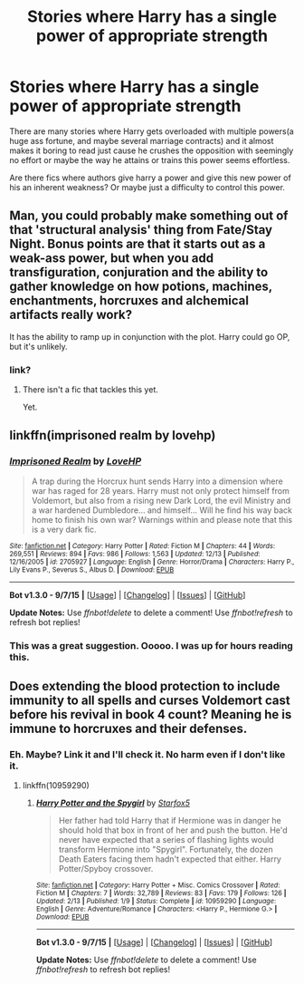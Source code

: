 #+TITLE: Stories where Harry has a single power of appropriate strength

* Stories where Harry has a single power of appropriate strength
:PROPERTIES:
:Author: scoops__
:Score: 6
:DateUnix: 1450816295.0
:DateShort: 2015-Dec-23
:FlairText: Request
:END:
There are many stories where Harry gets overloaded with multiple powers(a huge ass fortune, and maybe several marriage contracts) and it almost makes it boring to read just cause he crushes the opposition with seemingly no effort or maybe the way he attains or trains this power seems effortless.

Are there fics where authors give harry a power and give this new power of his an inherent weakness? Or maybe just a difficulty to control this power.


** Man, you could probably make something out of that 'structural analysis' thing from Fate/Stay Night. Bonus points are that it starts out as a weak-ass power, but when you add transfiguration, conjuration and the ability to gather knowledge on how potions, machines, enchantments, horcruxes and alchemical artifacts really work?

It has the ability to ramp up in conjunction with the plot. Harry could go OP, but it's unlikely.
:PROPERTIES:
:Author: darklooshkin
:Score: 3
:DateUnix: 1450832298.0
:DateShort: 2015-Dec-23
:END:

*** link?
:PROPERTIES:
:Author: scoops__
:Score: 2
:DateUnix: 1450837308.0
:DateShort: 2015-Dec-23
:END:

**** There isn't a fic that tackles this yet.

Yet.
:PROPERTIES:
:Author: darklooshkin
:Score: 2
:DateUnix: 1450837888.0
:DateShort: 2015-Dec-23
:END:


** linkffn(imprisoned realm by lovehp)
:PROPERTIES:
:Author: ello_arry
:Score: 1
:DateUnix: 1450845141.0
:DateShort: 2015-Dec-23
:END:

*** [[http://www.fanfiction.net/s/2705927/1/][*/Imprisoned Realm/*]] by [[https://www.fanfiction.net/u/245967/LoveHP][/LoveHP/]]

#+begin_quote
  A trap during the Horcrux hunt sends Harry into a dimension where war has raged for 28 years. Harry must not only protect himself from Voldemort, but also from a rising new Dark Lord, the evil Ministry and a war hardened Dumbledore... and himself... Will he find his way back home to finish his own war? Warnings within and please note that this is a very dark fic.
#+end_quote

^{/Site/: [[http://www.fanfiction.net/][fanfiction.net]] *|* /Category/: Harry Potter *|* /Rated/: Fiction M *|* /Chapters/: 44 *|* /Words/: 269,551 *|* /Reviews/: 894 *|* /Favs/: 986 *|* /Follows/: 1,563 *|* /Updated/: 12/13 *|* /Published/: 12/16/2005 *|* /id/: 2705927 *|* /Language/: English *|* /Genre/: Horror/Drama *|* /Characters/: Harry P., Lily Evans P., Severus S., Albus D. *|* /Download/: [[http://www.p0ody-files.com/ff_to_ebook/mobile/makeEpub.php?id=2705927][EPUB]]}

--------------

*Bot v1.3.0 - 9/7/15* *|* [[[https://github.com/tusing/reddit-ffn-bot/wiki/Usage][Usage]]] | [[[https://github.com/tusing/reddit-ffn-bot/wiki/Changelog][Changelog]]] | [[[https://github.com/tusing/reddit-ffn-bot/issues/][Issues]]] | [[[https://github.com/tusing/reddit-ffn-bot/][GitHub]]]

*Update Notes:* Use /ffnbot!delete/ to delete a comment! Use /ffnbot!refresh/ to refresh bot replies!
:PROPERTIES:
:Author: FanfictionBot
:Score: 1
:DateUnix: 1450845175.0
:DateShort: 2015-Dec-23
:END:


*** This was a great suggestion. Ooooo. I was up for hours reading this.
:PROPERTIES:
:Author: scoops__
:Score: 1
:DateUnix: 1450890879.0
:DateShort: 2015-Dec-23
:END:


** Does extending the blood protection to include immunity to all spells and curses Voldemort cast before his revival in book 4 count? Meaning he is immune to horcruxes and their defenses.
:PROPERTIES:
:Author: Starfox5
:Score: 1
:DateUnix: 1450817884.0
:DateShort: 2015-Dec-23
:END:

*** Eh. Maybe? Link it and I'll check it. No harm even if I don't like it.
:PROPERTIES:
:Author: scoops__
:Score: 2
:DateUnix: 1450818606.0
:DateShort: 2015-Dec-23
:END:

**** linkffn(10959290)
:PROPERTIES:
:Author: Starfox5
:Score: 1
:DateUnix: 1450819993.0
:DateShort: 2015-Dec-23
:END:

***** [[http://www.fanfiction.net/s/10959290/1/][*/Harry Potter and the Spygirl/*]] by [[https://www.fanfiction.net/u/2548648/Starfox5][/Starfox5/]]

#+begin_quote
  Her father had told Harry that if Hermione was in danger he should hold that box in front of her and push the button. He'd never have expected that a series of flashing lights would transform Hermione into "Spygirl". Fortunately, the dozen Death Eaters facing them hadn't expected that either. Harry Potter/Spyboy crossover.
#+end_quote

^{/Site/: [[http://www.fanfiction.net/][fanfiction.net]] *|* /Category/: Harry Potter + Misc. Comics Crossover *|* /Rated/: Fiction M *|* /Chapters/: 7 *|* /Words/: 32,789 *|* /Reviews/: 83 *|* /Favs/: 179 *|* /Follows/: 126 *|* /Updated/: 2/13 *|* /Published/: 1/9 *|* /Status/: Complete *|* /id/: 10959290 *|* /Language/: English *|* /Genre/: Adventure/Romance *|* /Characters/: <Harry P., Hermione G.> *|* /Download/: [[http://www.p0ody-files.com/ff_to_ebook/mobile/makeEpub.php?id=10959290][EPUB]]}

--------------

*Bot v1.3.0 - 9/7/15* *|* [[[https://github.com/tusing/reddit-ffn-bot/wiki/Usage][Usage]]] | [[[https://github.com/tusing/reddit-ffn-bot/wiki/Changelog][Changelog]]] | [[[https://github.com/tusing/reddit-ffn-bot/issues/][Issues]]] | [[[https://github.com/tusing/reddit-ffn-bot/][GitHub]]]

*Update Notes:* Use /ffnbot!delete/ to delete a comment! Use /ffnbot!refresh/ to refresh bot replies!
:PROPERTIES:
:Author: FanfictionBot
:Score: 1
:DateUnix: 1450820083.0
:DateShort: 2015-Dec-23
:END:
